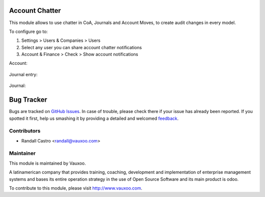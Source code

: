 .. image:: https://img.shields.io/badge/licence-LGPL--3-blue.svg
    :alt: License: LGPL-3

Account Chatter
===============

This module allows to use chatter in CoA, Journals and Account Moves, to
create audit changes in every model.

To configure go to:

1. Settings > Users & Companies > Users

2. Select any user you can share account chatter notifications

3. Account & Finance > Check > Show account notifications

Account:

    .. image:: account_chatter/static/description/chatter_in_account.png
       :alt: Chatter in account
       :width: 400px

Journal entry:

    .. image:: account_chatter/static/description/chatter_in_move.png
       :alt: Chatter in journal entry
       :width: 400px

Journal:

    .. image:: account_chatter/static/description/chatter_in_journal.png
       :alt: Chatter in journal
       :width: 400px

Bug Tracker
===========

Bugs are tracked on `GitHub Issues
<https://github.com/Vauxoo/addons-vauxoo/issues>`_. In case of trouble, please
check there if your issue has already been reported. If you spotted it first,
help us smashing it by providing a detailed and welcomed `feedback
<https://github.com/vauxoo/
addons-vauxoo/issues/new?body=module:%20
account_chatter%0Aversion:%20
12.0%0A%0A**Steps%20to%20reproduce**%0A-%20...%0A%0A**Current%20behavior**%0A%0A**Expected%20behavior**>`_.

Contributors
------------

* Randall Castro <randall@vauxoo.com>

Maintainer
----------

.. image:: https://www.vauxoo.com/logo.png
   :alt: Vauxoo
   :target: https://vauxoo.com

This module is maintained by Vauxoo.

A latinamerican company that provides training, coaching,
development and implementation of enterprise management
systems and bases its entire operation strategy in the use
of Open Source Software and its main product is odoo.

To contribute to this module, please visit http://www.vauxoo.com.
